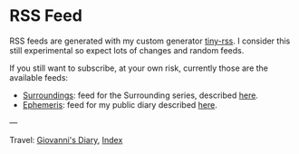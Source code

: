 #+startup: content indent

* RSS Feed
#+INDEX: Giovanni's Diary!Feeds

RSS feeds are generated with my custom generator [[https://github.com/San7o/tiny-rss][tiny-rss]].
I consider this still experimental so expect lots of changes and random
feeds.

If you still want to subscribe, at your own risk, currently those are
the available feeds:
- [[file:feeds/feedSurroundings.rss][Surroundings]]: feed for the Surrounding series, described [[file:reading/surroundings/surroundings.org][here]].
- [[file:feeds/feedEphemeris.rss][Ephemeris]]: feed for my public diary described [[file:ephemeris/ephemeris.org][here]].

---

Travel: [[file:index.org][Giovanni's Diary]], [[file:theindex.org][Index]]
